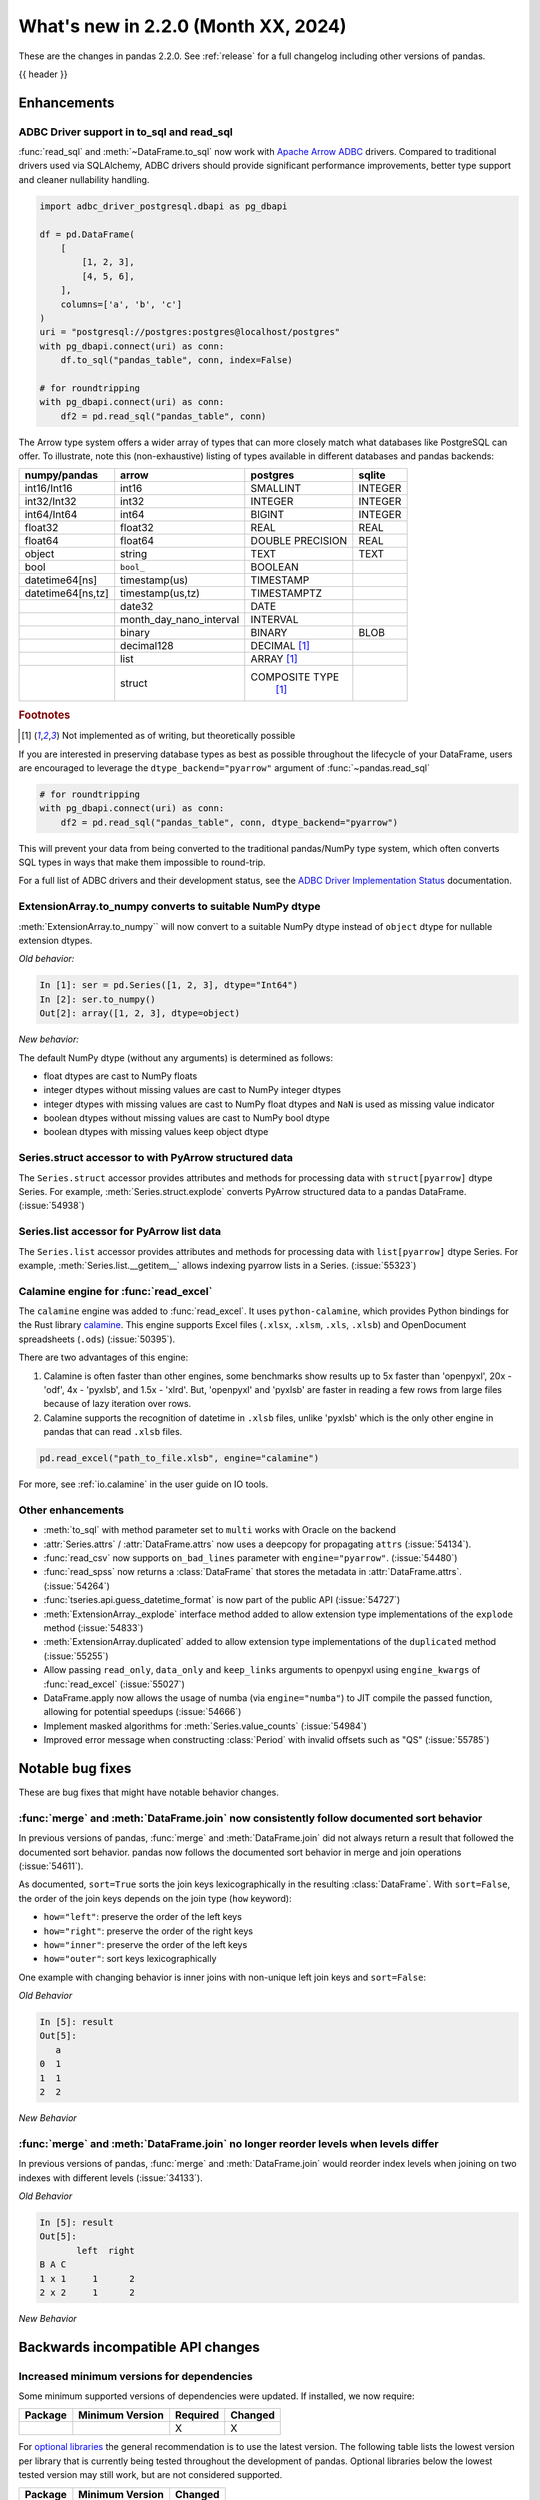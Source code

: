 .. _whatsnew_220:

What's new in 2.2.0 (Month XX, 2024)
------------------------------------

These are the changes in pandas 2.2.0. See :ref:`release` for a full changelog
including other versions of pandas.

{{ header }}

.. ---------------------------------------------------------------------------
.. _whatsnew_220.enhancements:

Enhancements
~~~~~~~~~~~~

.. _whatsnew_220.enhancements.adbc_support:

ADBC Driver support in to_sql and read_sql
^^^^^^^^^^^^^^^^^^^^^^^^^^^^^^^^^^^^^^^^^^

:func:`read_sql` and :meth:`~DataFrame.to_sql` now work with `Apache Arrow ADBC
<https://arrow.apache.org/adbc/current/index.html>`_ drivers. Compared to
traditional drivers used via SQLAlchemy, ADBC drivers should provide
significant performance improvements, better type support and cleaner
nullability handling.

.. code-block:: ipython

   import adbc_driver_postgresql.dbapi as pg_dbapi

   df = pd.DataFrame(
       [
           [1, 2, 3],
           [4, 5, 6],
       ],
       columns=['a', 'b', 'c']
   )
   uri = "postgresql://postgres:postgres@localhost/postgres"
   with pg_dbapi.connect(uri) as conn:
       df.to_sql("pandas_table", conn, index=False)

   # for roundtripping
   with pg_dbapi.connect(uri) as conn:
       df2 = pd.read_sql("pandas_table", conn)

The Arrow type system offers a wider array of types that can more closely match
what databases like PostgreSQL can offer. To illustrate, note this (non-exhaustive)
listing of types available in different databases and pandas backends:

+-----------------+-----------------------+----------------+---------+
|numpy/pandas     |arrow                  |postgres        |sqlite   |
+=================+=======================+================+=========+
|int16/Int16      |int16                  |SMALLINT        |INTEGER  |
+-----------------+-----------------------+----------------+---------+
|int32/Int32      |int32                  |INTEGER         |INTEGER  |
+-----------------+-----------------------+----------------+---------+
|int64/Int64      |int64                  |BIGINT          |INTEGER  |
+-----------------+-----------------------+----------------+---------+
|float32          |float32                |REAL            |REAL     |
+-----------------+-----------------------+----------------+---------+
|float64          |float64                |DOUBLE PRECISION|REAL     |
+-----------------+-----------------------+----------------+---------+
|object           |string                 |TEXT            |TEXT     |
+-----------------+-----------------------+----------------+---------+
|bool             |``bool_``              |BOOLEAN         |         |
+-----------------+-----------------------+----------------+---------+
|datetime64[ns]   |timestamp(us)          |TIMESTAMP       |         |
+-----------------+-----------------------+----------------+---------+
|datetime64[ns,tz]|timestamp(us,tz)       |TIMESTAMPTZ     |         |
+-----------------+-----------------------+----------------+---------+
|                 |date32                 |DATE            |         |
+-----------------+-----------------------+----------------+---------+
|                 |month_day_nano_interval|INTERVAL        |         |
+-----------------+-----------------------+----------------+---------+
|                 |binary                 |BINARY          |BLOB     |
+-----------------+-----------------------+----------------+---------+
|                 |decimal128             |DECIMAL [#f1]_  |         |
+-----------------+-----------------------+----------------+---------+
|                 |list                   |ARRAY [#f1]_    |         |
+-----------------+-----------------------+----------------+---------+
|                 |struct                 |COMPOSITE TYPE  |         |
|                 |                       | [#f1]_         |         |
+-----------------+-----------------------+----------------+---------+

.. rubric:: Footnotes

.. [#f1] Not implemented as of writing, but theoretically possible

If you are interested in preserving database types as best as possible
throughout the lifecycle of your DataFrame, users are encouraged to
leverage the ``dtype_backend="pyarrow"`` argument of :func:`~pandas.read_sql`

.. code-block:: ipython

   # for roundtripping
   with pg_dbapi.connect(uri) as conn:
       df2 = pd.read_sql("pandas_table", conn, dtype_backend="pyarrow")

This will prevent your data from being converted to the traditional pandas/NumPy
type system, which often converts SQL types in ways that make them impossible to
round-trip.

For a full list of ADBC drivers and their development status, see the `ADBC Driver
Implementation Status <https://arrow.apache.org/adbc/current/driver/status.html>`_
documentation.

.. _whatsnew_220.enhancements.to_numpy_ea:

ExtensionArray.to_numpy converts to suitable NumPy dtype
^^^^^^^^^^^^^^^^^^^^^^^^^^^^^^^^^^^^^^^^^^^^^^^^^^^^^^^^

:meth:`ExtensionArray.to_numpy`` will now convert to a suitable NumPy dtype instead
of ``object`` dtype for nullable extension dtypes.

*Old behavior:*

.. code-block:: ipython

    In [1]: ser = pd.Series([1, 2, 3], dtype="Int64")
    In [2]: ser.to_numpy()
    Out[2]: array([1, 2, 3], dtype=object)

*New behavior:*

.. ipython:: python

    ser = pd.Series([1, 2, 3], dtype="Int64")
    ser.to_numpy()

The default NumPy dtype (without any arguments) is determined as follows:

- float dtypes are cast to NumPy floats
- integer dtypes without missing values are cast to NumPy integer dtypes
- integer dtypes with missing values are cast to NumPy float dtypes and ``NaN`` is used as missing value indicator
- boolean dtypes without missing values are cast to NumPy bool dtype
- boolean dtypes with missing values keep object dtype

.. _whatsnew_220.enhancements.struct_accessor:

Series.struct accessor to with PyArrow structured data
^^^^^^^^^^^^^^^^^^^^^^^^^^^^^^^^^^^^^^^^^^^^^^^^^^^^^^

The ``Series.struct`` accessor provides attributes and methods for processing
data with ``struct[pyarrow]`` dtype Series. For example,
:meth:`Series.struct.explode` converts PyArrow structured data to a pandas
DataFrame. (:issue:`54938`)

.. ipython:: python

    import pyarrow as pa
    series = pd.Series(
        [
            {"project": "pandas", "version": "2.2.0"},
            {"project": "numpy", "version": "1.25.2"},
            {"project": "pyarrow", "version": "13.0.0"},
        ],
        dtype=pd.ArrowDtype(
            pa.struct([
                ("project", pa.string()),
                ("version", pa.string()),
            ])
        ),
    )
    series.struct.explode()

.. _whatsnew_220.enhancements.list_accessor:

Series.list accessor for PyArrow list data
^^^^^^^^^^^^^^^^^^^^^^^^^^^^^^^^^^^^^^^^^^

The ``Series.list`` accessor provides attributes and methods for processing
data with ``list[pyarrow]`` dtype Series. For example,
:meth:`Series.list.__getitem__` allows indexing pyarrow lists in
a Series. (:issue:`55323`)

.. ipython:: python

    import pyarrow as pa
    series = pd.Series(
        [
            [1, 2, 3],
            [4, 5],
            [6],
        ],
        dtype=pd.ArrowDtype(
            pa.list_(pa.int64())
        ),
    )
    series.list[0]

.. _whatsnew_220.enhancements.calamine:

Calamine engine for :func:`read_excel`
^^^^^^^^^^^^^^^^^^^^^^^^^^^^^^^^^^^^^^^^^^^^^

The ``calamine`` engine was added to :func:`read_excel`.
It uses ``python-calamine``, which provides Python bindings for the Rust library `calamine <https://crates.io/crates/calamine>`__.
This engine supports Excel files (``.xlsx``, ``.xlsm``, ``.xls``, ``.xlsb``) and OpenDocument spreadsheets (``.ods``) (:issue:`50395`).

There are two advantages of this engine:

1. Calamine is often faster than other engines, some benchmarks show results up to 5x faster than 'openpyxl', 20x - 'odf', 4x - 'pyxlsb', and 1.5x - 'xlrd'.
   But, 'openpyxl' and 'pyxlsb' are faster in reading a few rows from large files because of lazy iteration over rows.
2. Calamine supports the recognition of datetime in ``.xlsb`` files, unlike 'pyxlsb' which is the only other engine in pandas that can read ``.xlsb`` files.

.. code-block:: python

   pd.read_excel("path_to_file.xlsb", engine="calamine")


For more, see :ref:`io.calamine` in the user guide on IO tools.

.. _whatsnew_220.enhancements.other:

Other enhancements
^^^^^^^^^^^^^^^^^^

- :meth:`to_sql` with method parameter set to ``multi`` works with Oracle on the backend
- :attr:`Series.attrs` / :attr:`DataFrame.attrs` now uses a deepcopy for propagating ``attrs`` (:issue:`54134`).
- :func:`read_csv` now supports ``on_bad_lines`` parameter with ``engine="pyarrow"``. (:issue:`54480`)
- :func:`read_spss` now returns a :class:`DataFrame` that stores the metadata in :attr:`DataFrame.attrs`. (:issue:`54264`)
- :func:`tseries.api.guess_datetime_format` is now part of the public API (:issue:`54727`)
- :meth:`ExtensionArray._explode` interface method added to allow extension type implementations of the ``explode`` method (:issue:`54833`)
- :meth:`ExtensionArray.duplicated` added to allow extension type implementations of the ``duplicated`` method (:issue:`55255`)
- Allow passing ``read_only``, ``data_only`` and ``keep_links`` arguments to openpyxl using ``engine_kwargs`` of :func:`read_excel` (:issue:`55027`)
- DataFrame.apply now allows the usage of numba (via ``engine="numba"``) to JIT compile the passed function, allowing for potential speedups (:issue:`54666`)
- Implement masked algorithms for :meth:`Series.value_counts` (:issue:`54984`)
- Improved error message when constructing :class:`Period` with invalid offsets such as "QS" (:issue:`55785`)

.. ---------------------------------------------------------------------------
.. _whatsnew_220.notable_bug_fixes:

Notable bug fixes
~~~~~~~~~~~~~~~~~

These are bug fixes that might have notable behavior changes.

.. _whatsnew_220.notable_bug_fixes.merge_sort_behavior:

:func:`merge` and :meth:`DataFrame.join` now consistently follow documented sort behavior
^^^^^^^^^^^^^^^^^^^^^^^^^^^^^^^^^^^^^^^^^^^^^^^^^^^^^^^^^^^^^^^^^^^^^^^^^^^^^^^^^^^^^^^^^

In previous versions of pandas, :func:`merge` and :meth:`DataFrame.join` did not
always return a result that followed the documented sort behavior. pandas now
follows the documented sort behavior in merge and join operations (:issue:`54611`).

As documented, ``sort=True`` sorts the join keys lexicographically in the resulting
:class:`DataFrame`. With ``sort=False``, the order of the join keys depends on the
join type (``how`` keyword):

- ``how="left"``: preserve the order of the left keys
- ``how="right"``: preserve the order of the right keys
- ``how="inner"``: preserve the order of the left keys
- ``how="outer"``: sort keys lexicographically

One example with changing behavior is inner joins with non-unique left join keys
and ``sort=False``:

.. ipython:: python

    left = pd.DataFrame({"a": [1, 2, 1]})
    right = pd.DataFrame({"a": [1, 2]})
    result = pd.merge(left, right, how="inner", on="a", sort=False)

*Old Behavior*

.. code-block:: ipython

    In [5]: result
    Out[5]:
       a
    0  1
    1  1
    2  2

*New Behavior*

.. ipython:: python

    result

.. _whatsnew_220.notable_bug_fixes.multiindex_join_different_levels:

:func:`merge` and :meth:`DataFrame.join` no longer reorder levels when levels differ
^^^^^^^^^^^^^^^^^^^^^^^^^^^^^^^^^^^^^^^^^^^^^^^^^^^^^^^^^^^^^^^^^^^^^^^^^^^^^^^^^^^^

In previous versions of pandas, :func:`merge` and :meth:`DataFrame.join` would reorder
index levels when joining on two indexes with different levels (:issue:`34133`).

.. ipython:: python

    left = pd.DataFrame({"left": 1}, index=pd.MultiIndex.from_tuples([("x", 1), ("x", 2)], names=["A", "B"]))
    right = pd.DataFrame({"right": 2}, index=pd.MultiIndex.from_tuples([(1, 1), (2, 2)], names=["B", "C"]))
    result = left.join(right)

*Old Behavior*

.. code-block:: ipython

    In [5]: result
    Out[5]:
           left  right
    B A C
    1 x 1     1      2
    2 x 2     1      2

*New Behavior*

.. ipython:: python

    result

.. ---------------------------------------------------------------------------
.. _whatsnew_220.api_breaking:

Backwards incompatible API changes
~~~~~~~~~~~~~~~~~~~~~~~~~~~~~~~~~~

.. _whatsnew_220.api_breaking.deps:

Increased minimum versions for dependencies
^^^^^^^^^^^^^^^^^^^^^^^^^^^^^^^^^^^^^^^^^^^
Some minimum supported versions of dependencies were updated.
If installed, we now require:

+-----------------+-----------------+----------+---------+
| Package         | Minimum Version | Required | Changed |
+=================+=================+==========+=========+
|                 |                 |    X     |    X    |
+-----------------+-----------------+----------+---------+

For `optional libraries <https://pandas.pydata.org/docs/getting_started/install.html>`_ the general recommendation is to use the latest version.
The following table lists the lowest version per library that is currently being tested throughout the development of pandas.
Optional libraries below the lowest tested version may still work, but are not considered supported.

+-----------------+-----------------+---------+
| Package         | Minimum Version | Changed |
+=================+=================+=========+
|                 |                 |    X    |
+-----------------+-----------------+---------+

See :ref:`install.dependencies` and :ref:`install.optional_dependencies` for more.

.. _whatsnew_220.api_breaking.other:

Other API changes
^^^^^^^^^^^^^^^^^
- ``check_exact`` now only takes effect for floating-point dtypes in :func:`testing.assert_frame_equal` and :func:`testing.assert_series_equal`. In particular, integer dtypes are always checked exactly (:issue:`55882`)
-

.. ---------------------------------------------------------------------------
.. _whatsnew_220.deprecations:

Deprecations
~~~~~~~~~~~~

Deprecate aliases ``M``, ``SM``, ``BM``, ``CBM``, ``Q``, ``BQ``, ``Y``, and ``BY`` in favour of ``ME``, ``SME``, ``BME``, ``CBME``, ``QE``, ``BQE``, ``YE``,  and ``BYE`` for offsets
^^^^^^^^^^^^^^^^^^^^^^^^^^^^^^^^^^^^^^^^^^^^^^^^^^^^^^^^^^^^^^^^^^^^^^^^^^^^^^^^^^^^^^^^^^^^^^^^^^^^^^^^^^^^^^^^^^^^^^^^^^^^^^^^^^^^^^^^^^^^^^^^^^^^^^^^^^^^^^^^^^^^^^^^^^^^^^^^^^^^^

Deprecated the following frequency aliases (:issue:`9586`):

- ``M`` (month end) has been renamed ``ME`` for offsets
- ``SM`` (semi month end) has been renamed ``SME`` for offsets
- ``BM`` (business month end) has been renamed ``BME`` for offsets
- ``CBM`` (custom business month end) has been renamed ``CBME`` for offsets
- ``Q`` (quarter end) has been renamed ``QE`` for offsets
- ``BQ`` (business quarter end) has been renamed ``BQE`` for offsets
- ``Y`` (year end) has been renamed ``YE`` for offsets
- ``BY`` (business year end) has been renamed ``BYE`` for offsets

For example:

*Previous behavior*:

.. code-block:: ipython

    In [8]: pd.date_range('2020-01-01', periods=3, freq='Q-NOV')
    Out[8]:
    DatetimeIndex(['2020-02-29', '2020-05-31', '2020-08-31'],
                  dtype='datetime64[ns]', freq='Q-NOV')

*Future behavior*:

.. ipython:: python

    pd.date_range('2020-01-01', periods=3, freq='QE-NOV')

Other Deprecations
^^^^^^^^^^^^^^^^^^
- Changed :meth:`Timedelta.resolution_string` to return ``h``, ``min``, ``s``, ``ms``, ``us``, and ``ns`` instead of ``H``, ``T``, ``S``, ``L``, ``U``, and ``N``, for compatibility with respective deprecations in frequency aliases (:issue:`52536`)
- Deprecated :func:`pandas.api.types.is_interval` and :func:`pandas.api.types.is_period`, use ``isinstance(obj, pd.Interval)`` and ``isinstance(obj, pd.Period)`` instead (:issue:`55264`)
- Deprecated :func:`read_gbq` and :meth:`DataFrame.to_gbq`. Use ``pandas_gbq.read_gbq`` and ``pandas_gbq.to_gbq`` instead https://pandas-gbq.readthedocs.io/en/latest/api.html (:issue:`55525`)
- Deprecated :meth:`.DataFrameGroupBy.fillna` and :meth:`.SeriesGroupBy.fillna`; use :meth:`.DataFrameGroupBy.ffill`, :meth:`.DataFrameGroupBy.bfill` for forward and backward filling or :meth:`.DataFrame.fillna` to fill with a single value (or the Series equivalents) (:issue:`55718`)
- Deprecated :meth:`Index.format`, use ``index.astype(str)`` or ``index.map(formatter)`` instead (:issue:`55413`)
- Deprecated :meth:`Series.ravel`, the underlying array is already 1D, so ravel is not necessary (:issue:`52511`)
- Deprecated :meth:`Series.view`, use ``astype`` instead to change the dtype (:issue:`20251`)
- Deprecated ``core.internals`` members ``Block``, ``ExtensionBlock``, and ``DatetimeTZBlock``, use public APIs instead (:issue:`55139`)
- Deprecated ``year``, ``month``, ``quarter``, ``day``, ``hour``, ``minute``, and ``second`` keywords in the :class:`PeriodIndex` constructor, use :meth:`PeriodIndex.from_fields` instead (:issue:`55960`)
- Deprecated allowing non-integer ``periods`` argument in :func:`date_range`, :func:`timedelta_range`, :func:`period_range`, and :func:`interval_range` (:issue:`56036`)
- Deprecated allowing non-keyword arguments in :meth:`DataFrame.to_clipboard`. (:issue:`54229`)
- Deprecated allowing non-keyword arguments in :meth:`DataFrame.to_csv` except ``path_or_buf``. (:issue:`54229`)
- Deprecated allowing non-keyword arguments in :meth:`DataFrame.to_dict`. (:issue:`54229`)
- Deprecated allowing non-keyword arguments in :meth:`DataFrame.to_excel` except ``excel_writer``. (:issue:`54229`)
- Deprecated allowing non-keyword arguments in :meth:`DataFrame.to_gbq` except ``destination_table``. (:issue:`54229`)
- Deprecated allowing non-keyword arguments in :meth:`DataFrame.to_hdf` except ``path_or_buf``. (:issue:`54229`)
- Deprecated allowing non-keyword arguments in :meth:`DataFrame.to_html` except ``buf``. (:issue:`54229`)
- Deprecated allowing non-keyword arguments in :meth:`DataFrame.to_json` except ``path_or_buf``. (:issue:`54229`)
- Deprecated allowing non-keyword arguments in :meth:`DataFrame.to_latex` except ``buf``. (:issue:`54229`)
- Deprecated allowing non-keyword arguments in :meth:`DataFrame.to_markdown` except ``buf``. (:issue:`54229`)
- Deprecated allowing non-keyword arguments in :meth:`DataFrame.to_parquet` except ``path``. (:issue:`54229`)
- Deprecated allowing non-keyword arguments in :meth:`DataFrame.to_pickle` except ``path``. (:issue:`54229`)
- Deprecated allowing non-keyword arguments in :meth:`DataFrame.to_string` except ``buf``. (:issue:`54229`)
- Deprecated allowing non-keyword arguments in :meth:`DataFrame.to_xml` except ``path_or_buffer``. (:issue:`54229`)
- Deprecated allowing passing :class:`BlockManager` objects to :class:`DataFrame` or :class:`SingleBlockManager` objects to :class:`Series` (:issue:`52419`)
- Deprecated automatic downcasting of object-dtype results in :meth:`Series.replace` and :meth:`DataFrame.replace`, explicitly call ``result = result.infer_objects(copy=False)`` instead. To opt in to the future version, use ``pd.set_option("future.no_silent_downcasting", True)`` (:issue:`54710`)
- Deprecated downcasting behavior in :meth:`Series.where`, :meth:`DataFrame.where`, :meth:`Series.mask`, :meth:`DataFrame.mask`, :meth:`Series.clip`, :meth:`DataFrame.clip`; in a future version these will not infer object-dtype columns to non-object dtype, or all-round floats to integer dtype. Call ``result.infer_objects(copy=False)`` on the result for object inference, or explicitly cast floats to ints. To opt in to the future version, use ``pd.set_option("future.no_silent_downcasting", True)`` (:issue:`53656`)
- Deprecated including the groups in computations when using :meth:`DataFrameGroupBy.apply` and :meth:`DataFrameGroupBy.resample`; pass ``include_groups=False`` to exclude the groups (:issue:`7155`)
- Deprecated indexing an :class:`Index`  with a boolean indexer of length zero (:issue:`55820`)
- Deprecated not passing a tuple to :class:`DataFrameGroupBy.get_group` or :class:`SeriesGroupBy.get_group` when grouping by a length-1 list-like (:issue:`25971`)
- Deprecated string ``AS`` denoting frequency in :class:`YearBegin` and strings ``AS-DEC``, ``AS-JAN``, etc. denoting annual frequencies with various fiscal year starts (:issue:`54275`)
- Deprecated string ``A`` denoting frequency in :class:`YearEnd` and strings ``A-DEC``, ``A-JAN``, etc. denoting annual frequencies with various fiscal year ends (:issue:`54275`)
- Deprecated string ``BAS`` denoting frequency in :class:`BYearBegin` and strings ``BAS-DEC``, ``BAS-JAN``, etc. denoting annual frequencies with various fiscal year starts (:issue:`54275`)
- Deprecated string ``BA`` denoting frequency in :class:`BYearEnd` and strings ``BA-DEC``, ``BA-JAN``, etc. denoting annual frequencies with various fiscal year ends (:issue:`54275`)
- Deprecated strings ``H``, ``BH``, and ``CBH`` denoting frequencies in :class:`Hour`, :class:`BusinessHour`, :class:`CustomBusinessHour` (:issue:`52536`)
- Deprecated strings ``H``, ``S``, ``U``, and ``N`` denoting units in :func:`to_timedelta` (:issue:`52536`)
- Deprecated strings ``H``, ``T``, ``S``, ``L``, ``U``, and ``N`` denoting units in :class:`Timedelta` (:issue:`52536`)
- Deprecated strings ``T``, ``S``, ``L``, ``U``, and ``N`` denoting frequencies in :class:`Minute`, :class:`Second`, :class:`Milli`, :class:`Micro`, :class:`Nano` (:issue:`52536`)
- Deprecated the :class:`.BaseGrouper` attributes ``group_keys_seq`` and ``reconstructed_codes``; these will be removed in a future version of pandas (:issue:`56148`)
- Deprecated the :class:`.Grouping` attributes ``group_index``, ``result_index``, and ``group_arraylike``; these will be removed in a future version of pandas (:issue:`56148`)
- Deprecated the ``errors="ignore"`` option in :func:`to_datetime`, :func:`to_timedelta`, and :func:`to_numeric`; explicitly catch exceptions instead (:issue:`54467`)
- Deprecated the ``fastpath`` keyword in the :class:`Series` constructor (:issue:`20110`)
- Deprecated the ``kind`` keyword in :meth:`Series.resample` and :meth:`DataFrame.resample`, explicitly cast the object's ``index`` instead (:issue:`55895`)
- Deprecated the ``ordinal`` keyword in :class:`PeriodIndex`, use :meth:`PeriodIndex.from_ordinals` instead (:issue:`55960`)
- Deprecated the ``unit`` keyword in :class:`TimedeltaIndex` construction, use :func:`to_timedelta` instead (:issue:`55499`)
- Deprecated the behavior of :meth:`Series.value_counts` and :meth:`Index.value_counts` with object dtype; in a future version these will not perform dtype inference on the resulting :class:`Index`, do ``result.index = result.index.infer_objects()`` to retain the old behavior (:issue:`56161`)
- Deprecated the extension test classes ``BaseNoReduceTests``, ``BaseBooleanReduceTests``, and ``BaseNumericReduceTests``, use ``BaseReduceTests`` instead (:issue:`54663`)
- Deprecated the option ``mode.data_manager`` and the ``ArrayManager``; only the ``BlockManager`` will be available in future versions (:issue:`55043`)
- Deprecated the previous implementation of :class:`DataFrame.stack`; specify ``future_stack=True`` to adopt the future version (:issue:`53515`)
- Deprecating downcasting the results of :meth:`DataFrame.fillna`, :meth:`Series.fillna`, :meth:`DataFrame.ffill`, :meth:`Series.ffill`, :meth:`DataFrame.bfill`, :meth:`Series.bfill` in object-dtype cases. To opt in to the future version, use ``pd.set_option("future.no_silent_downcasting", True)`` (:issue:`54261`)
-

.. ---------------------------------------------------------------------------
.. _whatsnew_220.performance:

Performance improvements
~~~~~~~~~~~~~~~~~~~~~~~~
- Performance improvement in :func:`.testing.assert_frame_equal` and :func:`.testing.assert_series_equal` (:issue:`55949`, :issue:`55971`)
- Performance improvement in :func:`concat` with ``axis=1`` and objects with unaligned indexes (:issue:`55084`)
- Performance improvement in :func:`get_dummies` (:issue:`56089`)
- Performance improvement in :func:`merge_asof` when ``by`` is not ``None`` (:issue:`55580`, :issue:`55678`)
- Performance improvement in :func:`read_stata` for files with many variables (:issue:`55515`)
- Performance improvement in :func:`to_dict` on converting DataFrame to dictionary (:issue:`50990`)
- Performance improvement in :meth:`DataFrame.groupby` when aggregating pyarrow timestamp and duration dtypes (:issue:`55031`)
- Performance improvement in :meth:`DataFrame.loc` and :meth:`Series.loc` when indexing with a :class:`MultiIndex` (:issue:`56062`)
- Performance improvement in :meth:`DataFrame.sort_index` and :meth:`Series.sort_index` when indexed by a :class:`MultiIndex` (:issue:`54835`)
- Performance improvement in :meth:`Index.difference` (:issue:`55108`)
- Performance improvement in :meth:`Index.sort_values` when index is already sorted (:issue:`56128`)
- Performance improvement in :meth:`MultiIndex.get_indexer` when ``method`` is not ``None`` (:issue:`55839`)
- Performance improvement in :meth:`Series.duplicated` for pyarrow dtypes (:issue:`55255`)
- Performance improvement in :meth:`Series.str.get_dummies` when dtype is ``"string[pyarrow]"`` or ``"string[pyarrow_numpy]"`` (:issue:`56110`)
- Performance improvement in :meth:`Series.str` methods (:issue:`55736`)
- Performance improvement in :meth:`Series.value_counts` and :meth:`Series.mode` for masked dtypes (:issue:`54984`, :issue:`55340`)
- Performance improvement in :meth:`DataFrameGroupBy.nunique` and :meth:`SeriesGroupBy.nunique` (:issue:`55972`)
- Performance improvement in :meth:`SeriesGroupBy.idxmax`, :meth:`SeriesGroupBy.idxmin`, :meth:`DataFrameGroupBy.idxmax`, :meth:`DataFrameGroupBy.idxmin` (:issue:`54234`)
- Performance improvement when indexing into a non-unique index (:issue:`55816`)
- Performance improvement when indexing with more than 4 keys (:issue:`54550`)
- Performance improvement when localizing time to UTC (:issue:`55241`)

.. ---------------------------------------------------------------------------
.. _whatsnew_220.bug_fixes:

Bug fixes
~~~~~~~~~

Categorical
^^^^^^^^^^^
- :meth:`Categorical.isin` raising ``InvalidIndexError`` for categorical containing overlapping :class:`Interval` values (:issue:`34974`)
- Bug in :meth:`CategoricalDtype.__eq__` returning false for unordered categorical data with mixed types (:issue:`55468`)
-

Datetimelike
^^^^^^^^^^^^
- Bug in :class:`DatetimeIndex` construction when passing both a ``tz`` and either ``dayfirst`` or ``yearfirst`` ignoring dayfirst/yearfirst (:issue:`55813`)
- Bug in :class:`DatetimeIndex` when passing an object-dtype ndarray of float objects and a ``tz`` incorrectly localizing the result (:issue:`55780`)
- Bug in :func:`concat` raising ``AttributeError`` when concatenating all-NA DataFrame with :class:`DatetimeTZDtype` dtype DataFrame. (:issue:`52093`)
- Bug in :func:`testing.assert_extension_array_equal` that could use the wrong unit when comparing resolutions (:issue:`55730`)
- Bug in :func:`to_datetime` and :class:`DatetimeIndex` when passing a list of mixed-string-and-numeric types incorrectly raising (:issue:`55780`)
- Bug in :func:`to_datetime` and :class:`DatetimeIndex` when passing mixed-type objects with a mix of timezones or mix of timezone-awareness failing to raise ``ValueError`` (:issue:`55693`)
- Bug in :meth:`DatetimeIndex.shift` with non-nanosecond resolution incorrectly returning with nanosecond resolution (:issue:`56117`)
- Bug in :meth:`DatetimeIndex.union` returning object dtype for tz-aware indexes with the same timezone but different units (:issue:`55238`)
- Bug in :meth:`Index.is_monotonic_increasing` and :meth:`Index.is_monotonic_decreasing` always caching :meth:`Index.is_unique` as ``True`` when first value in index is ``NaT`` (:issue:`55755`)
- Bug in :meth:`Index.view` to a datetime64 dtype with non-supported resolution incorrectly raising (:issue:`55710`)
- Bug in :meth:`Series.dt.round` with non-nanosecond resolution and ``NaT`` entries incorrectly raising ``OverflowError`` (:issue:`56158`)
- Bug in :meth:`Tick.delta` with very large ticks raising ``OverflowError`` instead of ``OutOfBoundsTimedelta`` (:issue:`55503`)
- Bug in :meth:`Timestamp.unit` being inferred incorrectly from an ISO8601 format string with minute or hour resolution and a timezone offset (:issue:`56208`)
- Bug in ``.astype`` converting from a higher-resolution ``datetime64`` dtype to a lower-resolution ``datetime64`` dtype (e.g. ``datetime64[us]->datetim64[ms]``) silently overflowing with values near the lower implementation bound (:issue:`55979`)
- Bug in adding or subtracting a :class:`Week` offset to a ``datetime64`` :class:`Series`, :class:`Index`, or :class:`DataFrame` column with non-nanosecond resolution returning incorrect results (:issue:`55583`)
- Bug in addition or subtraction of :class:`BusinessDay` offset with ``offset`` attribute to non-nanosecond :class:`Index`, :class:`Series`, or :class:`DataFrame` column giving incorrect results (:issue:`55608`)
- Bug in addition or subtraction of :class:`DateOffset` objects with microsecond components to ``datetime64`` :class:`Index`, :class:`Series`, or :class:`DataFrame` columns with non-nanosecond resolution (:issue:`55595`)
- Bug in addition or subtraction of very large :class:`Tick` objects with :class:`Timestamp` or :class:`Timedelta` objects raising ``OverflowError`` instead of ``OutOfBoundsTimedelta`` (:issue:`55503`)
- Bug in creating a :class:`Index`, :class:`Series`, or :class:`DataFrame` with a non-nanosecond :class:`DatetimeTZDtype` and inputs that would be out of bounds with nanosecond resolution incorrectly raising ``OutOfBoundsDatetime`` (:issue:`54620`)
- Bug in creating a :class:`Index`, :class:`Series`, or :class:`DataFrame` with a non-nanosecond ``datetime64`` (or :class:`DatetimeTZDtype`) from mixed-numeric inputs treating those as nanoseconds instead of as multiples of the dtype's unit (which would happen with non-mixed numeric inputs) (:issue:`56004`)
- Bug in creating a :class:`Index`, :class:`Series`, or :class:`DataFrame` with a non-nanosecond ``datetime64`` dtype and inputs that would be out of bounds for a ``datetime64[ns]`` incorrectly raising ``OutOfBoundsDatetime`` (:issue:`55756`)
- Bug in parsing datetime strings with nanosecond resolution with non-ISO8601 formats incorrectly truncating sub-microsecond components (:issue:`56051`)
- Bug in parsing datetime strings with sub-second resolution and trailing zeros incorrectly inferring second or millisecond resolution (:issue:`55737`)
- Bug in the results of :func:`pd.to_datetime` with an floating-dtype argument with ``unit`` not matching the pointwise results of :class:`Timestamp` (:issue:`56037`)
-

Timedelta
^^^^^^^^^
- Bug in :class:`Timedelta` construction raising ``OverflowError`` instead of ``OutOfBoundsTimedelta`` (:issue:`55503`)
- Bug in rendering (``__repr__``) of :class:`TimedeltaIndex` and :class:`Series` with timedelta64 values with non-nanosecond resolution entries that are all multiples of 24 hours failing to use the compact representation used in the nanosecond cases (:issue:`55405`)

Timezones
^^^^^^^^^
- Bug in :class:`AbstractHolidayCalendar` where timezone data was not propagated when computing holiday observances (:issue:`54580`)
- Bug in :class:`Timestamp` construction with an ambiguous value and a ``pytz`` timezone failing to raise ``pytz.AmbiguousTimeError`` (:issue:`55657`)
- Bug in :meth:`Timestamp.tz_localize` with ``nonexistent="shift_forward`` around UTC+0 during DST (:issue:`51501`)

Numeric
^^^^^^^
- Bug in :func:`read_csv` with ``engine="pyarrow"`` causing rounding errors for large integers (:issue:`52505`)
- Bug in :meth:`Series.pow` not filling missing values correctly (:issue:`55512`)
-

Conversion
^^^^^^^^^^
- Bug in :func:`astype` when called with ``str`` on unpickled array - the array might change in-place (:issue:`54654`)
- Bug in :meth:`Series.convert_dtypes` not converting all NA column to ``null[pyarrow]`` (:issue:`55346`)
-

Strings
^^^^^^^
- Bug in :func:`pandas.api.types.is_string_dtype` while checking object array with no elements is of the string dtype (:issue:`54661`)
- Bug in :meth:`DataFrame.apply` failing when ``engine="numba"`` and columns or index have ``StringDtype`` (:issue:`56189`)
- Bug in :meth:`Series.str.startswith` and :meth:`Series.str.endswith` with arguments of type ``tuple[str, ...]`` for ``string[pyarrow]`` (:issue:`54942`)

Interval
^^^^^^^^
- Bug in :class:`Interval` ``__repr__`` not displaying UTC offsets for :class:`Timestamp` bounds. Additionally the hour, minute and second components will now be shown. (:issue:`55015`)
- Bug in :meth:`IntervalIndex.factorize` and :meth:`Series.factorize` with :class:`IntervalDtype` with datetime64 or timedelta64 intervals not preserving non-nanosecond units (:issue:`56099`)
- Bug in :meth:`IntervalIndex.from_arrays` when passed ``datetime64`` or ``timedelta64`` arrays with mismatched resolutions constructing an invalid ``IntervalArray`` object (:issue:`55714`)
- Bug in :meth:`IntervalIndex.get_indexer` with datetime or timedelta intervals incorrectly matching on integer targets (:issue:`47772`)
- Bug in :meth:`IntervalIndex.get_indexer` with timezone-aware datetime intervals incorrectly matching on a sequence of timezone-naive targets (:issue:`47772`)
- Bug in setting values on a :class:`Series` with an :class:`IntervalIndex` using a slice incorrectly raising (:issue:`54722`)
-

Indexing
^^^^^^^^
- Bug in :meth:`DataFrame.loc` when setting :class:`Series` with extension dtype into NumPy dtype (:issue:`55604`)
- Bug in :meth:`Index.difference` not returning a unique set of values when ``other`` is empty or ``other`` is considered non-comparable (:issue:`55113`)
- Bug in setting :class:`Categorical` values into a :class:`DataFrame` with numpy dtypes raising ``RecursionError`` (:issue:`52927`)

Missing
^^^^^^^
- Bug in :meth:`DataFrame.update` wasn't updating in-place for tz-aware datetime64 dtypes (:issue:`56227`)
-

MultiIndex
^^^^^^^^^^
- Bug in :meth:`MultiIndex.get_indexer` not raising ``ValueError`` when ``method`` provided and index is non-monotonic (:issue:`53452`)
-

I/O
^^^
- Bug in :func:`read_csv` where ``on_bad_lines="warn"`` would write to ``stderr`` instead of raise a Python warning. This now yields a :class:`.errors.ParserWarning` (:issue:`54296`)
- Bug in :func:`read_csv` with ``engine="pyarrow"`` where ``usecols`` wasn't working with a csv with no headers (:issue:`54459`)
- Bug in :func:`read_excel`, with ``engine="xlrd"`` (``xls`` files) erroring when file contains NaNs/Infs (:issue:`54564`)
- Bug in :func:`read_json` not handling dtype conversion properly if ``infer_string`` is set (:issue:`56195`)
- Bug in :func:`to_excel`, with ``OdsWriter`` (``ods`` files) writing boolean/string value (:issue:`54994`)
- Bug in :meth:`DataFrame.to_hdf` and :func:`read_hdf` with ``datetime64`` dtypes with non-nanosecond resolution failing to round-trip correctly (:issue:`55622`)
- Bug in :meth:`pandas.read_excel` with ``engine="odf"`` (``ods`` files) when string contains annotation (:issue:`55200`)
- Bug in :meth:`pandas.read_excel` with an ODS file without cached formatted cell for float values (:issue:`55219`)
- Bug where :meth:`DataFrame.to_json` would raise an ``OverflowError`` instead of a ``TypeError`` with unsupported NumPy types (:issue:`55403`)

Period
^^^^^^
- Bug in :class:`PeriodIndex` construction when more than one of ``data``, ``ordinal`` and ``**fields`` are passed failing to raise ``ValueError`` (:issue:`55961`)
- Bug in :class:`Period` addition silently wrapping around instead of raising ``OverflowError`` (:issue:`55503`)
- Bug in casting from :class:`PeriodDtype` with ``astype`` to ``datetime64`` or :class:`DatetimeTZDtype` with non-nanosecond unit incorrectly returning with nanosecond unit (:issue:`55958`)
-

Plotting
^^^^^^^^
- Bug in :meth:`DataFrame.plot.box` with ``vert=False`` and a matplotlib ``Axes`` created with ``sharey=True`` (:issue:`54941`)
- Bug in :meth:`DataFrame.plot.scatter` discaring string columns (:issue:`56142`)
- Bug in :meth:`Series.plot` when reusing an ``ax`` object failing to raise when a ``how`` keyword is passed (:issue:`55953`)

Groupby/resample/rolling
^^^^^^^^^^^^^^^^^^^^^^^^
- Bug in :class:`.Rolling` where duplicate datetimelike indexes are treated as consecutive rather than equal with ``closed='left'`` and ``closed='neither'`` (:issue:`20712`)
- Bug in :meth:`.DataFrameGroupBy.idxmin`, :meth:`.DataFrameGroupBy.idxmax`, :meth:`.SeriesGroupBy.idxmin`, and :meth:`.SeriesGroupBy.idxmax` would not retain :class:`.Categorical` dtype when the index was a :class:`.CategoricalIndex` that contained NA values (:issue:`54234`)
- Bug in :meth:`.DataFrameGroupBy.transform` and :meth:`.SeriesGroupBy.transform` when ``observed=False`` and ``f="idxmin"`` or ``f="idxmax"`` would incorrectly raise on unobserved categories (:issue:`54234`)
- Bug in :meth:`DataFrame.asfreq` and :meth:`Series.asfreq` with a :class:`DatetimeIndex` with non-nanosecond resolution incorrectly converting to nanosecond resolution (:issue:`55958`)
- Bug in :meth:`DataFrame.ewm` when passed ``times`` with non-nanosecond ``datetime64`` or :class:`DatetimeTZDtype` dtype (:issue:`56262`)
- Bug in :meth:`DataFrame.resample` not respecting ``closed`` and ``label`` arguments for :class:`~pandas.tseries.offsets.BusinessDay` (:issue:`55282`)
- Bug in :meth:`DataFrame.resample` where bin edges were not correct for :class:`~pandas.tseries.offsets.BusinessDay` (:issue:`55281`)
- Bug in :meth:`DataFrame.resample` where bin edges were not correct for :class:`~pandas.tseries.offsets.MonthBegin` (:issue:`55271`)
- Bug in :meth:`DataFrameGroupBy.value_counts` and :meth:`SeriesGroupBy.value_count` could result in incorrect sorting if the columns of the DataFrame or name of the Series are integers (:issue:`55951`)
- Bug in :meth:`DataFrameGroupBy.value_counts` and :meth:`SeriesGroupBy.value_count` would not respect ``sort=False`` in :meth:`DataFrame.groupby` and :meth:`Series.groupby` (:issue:`55951`)
- Bug in :meth:`DataFrameGroupBy.value_counts` and :meth:`SeriesGroupBy.value_count` would sort by proportions rather than frequencies when ``sort=True`` and ``normalize=True`` (:issue:`55951`)
-

Reshaping
^^^^^^^^^
- Bug in :func:`concat` ignoring ``sort`` parameter when passed :class:`DatetimeIndex` indexes (:issue:`54769`)
- Bug in :func:`merge_asof` raising ``TypeError`` when ``by`` dtype is not ``object``, ``int64``, or ``uint64`` (:issue:`22794`)
- Bug in :func:`merge` returning columns in incorrect order when left and/or right is empty (:issue:`51929`)
- Bug in :meth:`pandas.DataFrame.melt` where an exception was raised if ``var_name`` was not a string (:issue:`55948`)
- Bug in :meth:`pandas.DataFrame.melt` where it would not preserve the datetime (:issue:`55254`)
- Bug in :meth:`pandas.DataFrame.pivot_table` where the row margin is incorrect when the columns have numeric names (:issue:`26568`)

Sparse
^^^^^^
- Bug in :meth:`SparseArray.take` when using a different fill value than the array's fill value (:issue:`55181`)
-

ExtensionArray
^^^^^^^^^^^^^^
-
-

Styler
^^^^^^
-
-

Other
^^^^^
- Bug in :func:`DataFrame.describe` when formatting percentiles in the resulting percentile 99.999% is rounded to 100% (:issue:`55765`)
- Bug in :func:`cut` and :func:`qcut` with ``datetime64`` dtype values with non-nanosecond units incorrectly returning nanosecond-unit bins (:issue:`56101`)
- Bug in :func:`cut` incorrectly allowing cutting of timezone-aware datetimes with timezone-naive bins (:issue:`54964`)
- Bug in :func:`infer_freq` and :meth:`DatetimeIndex.inferred_freq` with weekly frequencies and non-nanosecond resolutions (:issue:`55609`)
- Bug in :meth:`DataFrame.apply` where passing ``raw=True`` ignored ``args`` passed to the applied function (:issue:`55009`)
- Bug in :meth:`Dataframe.from_dict` which would always sort the rows of the created :class:`DataFrame`.  (:issue:`55683`)
- Bug in rendering ``inf`` values inside a a :class:`DataFrame` with the ``use_inf_as_na`` option enabled (:issue:`55483`)
- Bug in rendering a :class:`Series` with a :class:`MultiIndex` when one of the index level's names is 0 not having that name displayed (:issue:`55415`)
- Bug in the error message when assigning an empty dataframe to a column (:issue:`55956`)
-

.. ***DO NOT USE THIS SECTION***

-
-

.. ---------------------------------------------------------------------------
.. _whatsnew_220.contributors:

Contributors
~~~~~~~~~~~~

